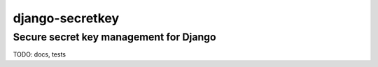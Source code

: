 ==================
 django-secretkey
==================

Secure secret key management for Django
---------------------------------------

TODO: docs, tests
